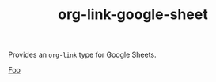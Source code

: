 #+TITLE: org-link-google-sheet

Provides an =org-link= type for Google Sheets.

#+begin_example org-mode
[[google-sheet:1234][Foo]]
#+end_example
